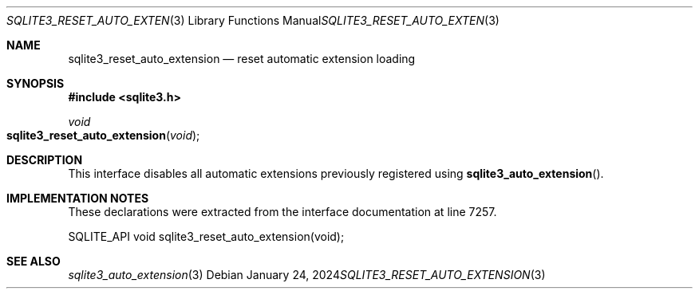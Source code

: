 .Dd January 24, 2024
.Dt SQLITE3_RESET_AUTO_EXTENSION 3
.Os
.Sh NAME
.Nm sqlite3_reset_auto_extension
.Nd reset automatic extension loading
.Sh SYNOPSIS
.In sqlite3.h
.Ft void
.Fo sqlite3_reset_auto_extension
.Fa "void"
.Fc
.Sh DESCRIPTION
This interface disables all automatic extensions previously registered
using
.Fn sqlite3_auto_extension .
.Sh IMPLEMENTATION NOTES
These declarations were extracted from the
interface documentation at line 7257.
.Bd -literal
SQLITE_API void sqlite3_reset_auto_extension(void);
.Ed
.Sh SEE ALSO
.Xr sqlite3_auto_extension 3
